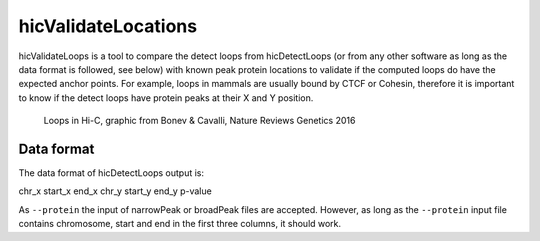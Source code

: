 .. _hicValidateLocations:

hicValidateLocations
====================

hicValidateLoops is a tool to compare the detect loops from hicDetectLoops (or from any other software as long as the data format is followed, see below) 
with known peak protein locations to validate if the computed loops do have the expected anchor points. For example, loops in mammals are usually bound by CTCF or Cohesin, 
therefore it is important to know if the detect loops have protein peaks at their X and Y position.

.. figure:: ../../images/loops_bonev_cavalli.png

    Loops in Hi-C, graphic from Bonev & Cavalli, Nature Reviews Genetics 2016


Data format
-----------

The data format of hicDetectLoops output is:

chr_x start_x end_x chr_y start_y end_y p-value

As ``--protein`` the input of narrowPeak or broadPeak files are accepted. However, as long as the ``--protein`` input file contains chromosome, start and end in the first three columns, it should work.

.. argparse::
   :ref: hicexplorer.hicValidateLocations.parse_arguments
   :prog: hicValidateLocations

